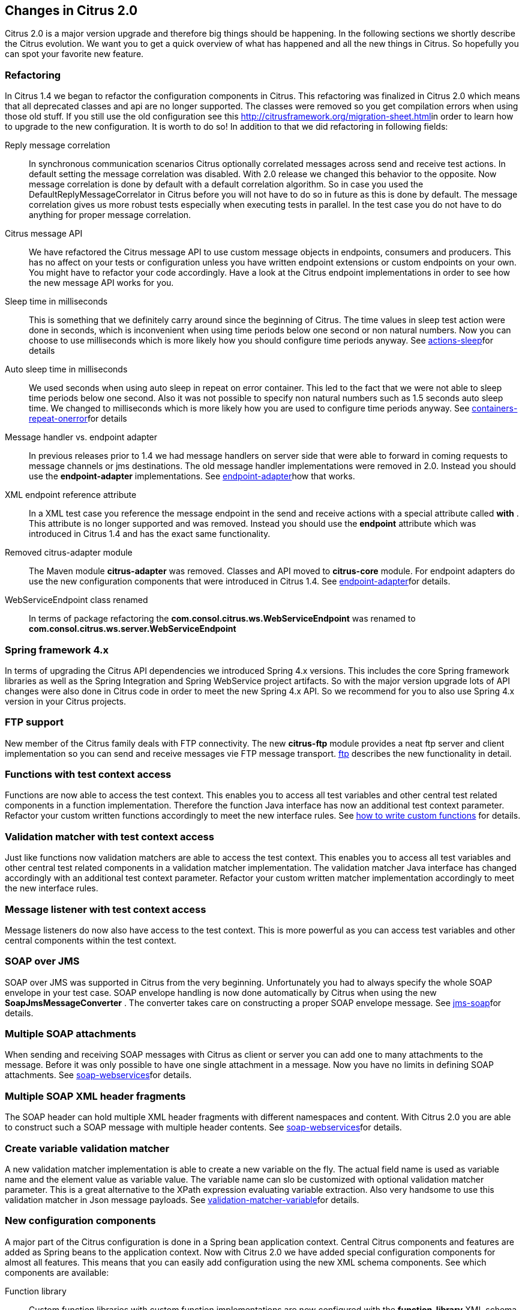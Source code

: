 [[changes-2-0]]
== Changes in Citrus 2.0

Citrus 2.0 is a major version upgrade and therefore big things should be happening. In the following sections we shortly describe the Citrus evolution. We want you to get a quick overview of what has happened and all the new things in Citrus. So hopefully you can spot your favorite new feature.

[[changes-2-0-refactoring]]
=== Refactoring

In Citrus 1.4 we began to refactor the configuration components in Citrus. This refactoring was finalized in Citrus 2.0 which means that all deprecated classes and api are no longer supported. The classes were removed so you get compilation errors when using those old stuff. If you still use the old configuration see this link:migration-sheet[http://citrusframework.org/migration-sheet.html]in order to learn how to upgrade to the new configuration. It is worth to do so! In addition to that we did refactoring in following fields:

Reply message correlation:: In synchronous communication scenarios Citrus optionally correlated messages across send and receive test actions. In default setting the message correlation was disabled. With 2.0 release we changed this behavior to the opposite. Now message correlation is done by default with a default correlation algorithm. So in case you used the DefaultReplyMessageCorrelator in Citrus before you will not have to do so in future as this is done by default. The message correlation gives us more robust tests especially when executing tests in parallel. In the test case you do not have to do anything for proper message correlation.
Citrus message API:: We have refactored the Citrus message API to use custom message objects in endpoints, consumers and producers. This has no affect on your tests or configuration unless you have written endpoint extensions or custom endpoints on your own. You might have to refactor your code accordingly. Have a look at the Citrus endpoint implementations in order to see how the new message API works for you.
Sleep time in milliseconds:: This is something that we definitely carry around since the beginning of Citrus. The time values in sleep test action were done in seconds, which is inconvenient when using time periods below one second or non natural numbers. Now you can choose to use milliseconds which is more likely how you should configure time periods anyway. See link:actions-sleep[actions-sleep]for details
Auto sleep time in milliseconds:: We used seconds when using auto sleep in repeat on error container. This led to the fact that we were not able to sleep time periods below one second. Also it was not possible to specify non natural numbers such as 1.5 seconds auto sleep time. We changed to milliseconds which is more likely how you are used to configure time periods anyway. See link:containers-repeat-onerror[containers-repeat-onerror]for details
Message handler vs. endpoint adapter:: In previous releases prior to 1.4 we had message handlers on server side that were able to forward in coming requests to message channels or jms destinations. The old message handler implementations were removed in 2.0. Instead you should use the *endpoint-adapter* implementations. See link:endpoint-adapter[endpoint-adapter]how that works.
XML endpoint reference attribute:: In a XML test case you reference the message endpoint in the send and receive actions with a special attribute called *with* . This attribute is no longer supported and was removed. Instead you should use the *endpoint* attribute which was introduced in Citrus 1.4 and has the exact same functionality.
Removed citrus-adapter module:: The Maven module *citrus-adapter* was removed. Classes and API moved to *citrus-core* module. For endpoint adapters do use the new configuration components that were introduced in Citrus 1.4. See link:endpoint-adapter[endpoint-adapter]for details.
WebServiceEndpoint class renamed:: In terms of package refactoring the *com.consol.citrus.ws.WebServiceEndpoint* was renamed to *com.consol.citrus.ws.server.WebServiceEndpoint*

[[changes-spring-framework-4-x]]
=== Spring framework 4.x

In terms of upgrading the Citrus API dependencies we introduced Spring 4.x versions. This includes the core Spring framework libraries as well as the Spring Integration and Spring WebService project artifacts. So with the major version upgrade lots of API changes were also done in Citrus code in order to meet the new Spring 4.x API. So we recommend for you to also use Spring 4.x version in your Citrus projects.

[[changes-ftp]]
=== FTP support

New member of the Citrus family deals with FTP connectivity. The new *citrus-ftp* module provides a neat ftp server and client implementation so you can send and receive messages vie FTP message transport. link:ftp[ftp] describes the new functionality in detail.

[[changes-functions-with-test-context-access]]
=== Functions with test context access

Functions are now able to access the test context. This enables you to access all test variables and other central test related components in a function implementation. Therefore the function Java interface has now an additional test context parameter. Refactor your custom written functions accordingly to meet the new interface rules. See link:http://www.citrusframework.org/tutorials-functions.html[how to write custom functions] for details.

[[changes-validation-matcher-with-test-context-access]]
=== Validation matcher with test context access

Just like functions now validation matchers are able to access the test context. This enables you to access all test variables and other central test related components in a validation matcher implementation. The validation matcher Java interface has changed accordingly with an additional test context parameter. Refactor your custom written matcher implementation accordingly to meet the new interface rules.

[[changes-message-listener-with-test-context-access]]
=== Message listener with test context access

Message listeners do now also have access to the test context. This is more powerful as you can access test variables and other central components within the test context.

[[changes-soap-over-jms]]
=== SOAP over JMS

SOAP over JMS was supported in Citrus from the very beginning. Unfortunately you had to always specify the whole SOAP envelope in your test case. SOAP envelope handling is now done automatically by Citrus when using the new *SoapJmsMessageConverter* . The converter takes care on constructing a proper SOAP envelope message. See link:jms-soap[jms-soap]for details.

[[changes-multiple-soap-attachments]]
=== Multiple SOAP attachments

When sending and receiving SOAP messages with Citrus as client or server you can add one to many attachments to the message. Before it was only possible to have one single attachment in a message. Now you have no limits in defining SOAP attachments. See link:soap-webservices[soap-webservices]for details.

[[changes-multiple-soap-xml-header-fragments]]
=== Multiple SOAP XML header fragments

The SOAP header can hold multiple XML header fragments with different namespaces and content. With Citrus 2.0 you are able to construct such a SOAP message with multiple header contents. See link:soap-webservices[soap-webservices]for details.

[[changes-create-variable-validation-matcher]]
=== Create variable validation matcher

A new validation matcher implementation is able to create a new variable on the fly. The actual field name is used as variable name and the element value as variable value. The variable name can slo be customized with optional validation matcher parameter. This is a great alternative to the XPath expression evaluating variable extraction. Also very handsome to use this validation matcher in Json message payloads. See link:validation-matcher-variable[validation-matcher-variable]for details.

[[changes-new-configuration-components]]
=== New configuration components

A major part of the Citrus configuration is done in a Spring bean application context. Central Citrus components and features are added as Spring beans to the application context. Now with Citrus 2.0 we have added special configuration components for almost all features. This means that you can easily add configuration using the new XML schema components. See which components are available:

Function library:: Custom function libraries with custom function implementations are now configured with the *function-library* XML schema components in the Spring application context configuration. See link:functions[functions] for details.
Validation matcher library:: Custom validation matcher implementations are now configured with the *validation-matcher-library* XML schema components in the Spring application context configuration. See link:validation-matchers[validation-matchers]for details.
Data dictionary:: Data dictionaries apply to all messages send and received in test cases. You can define multiple dictionaries using the *data-dictionary* XML schema components in the Spring application context configuration. See link:data-dictionary[data-dictionary] for details.
Namespace context:: Configuration of a global namespace context is necessary for XML message payloads and XPath expressions used in the test cases. The *namespace-context* XML schema component is used in the Spring application context configuration and simplifies the configuration. See link:xpath[xpath] for details.

[[changes-before-after-suite-components]]
=== Before/after suite components

When executing test actions before the actual test run you can use the sequence before suite components. We have improved these components to use a special XML schema. This enables easy configuration of both before and after suite actions. In addition to that you can bind the suite actions to special packages, test names or suite names. So you can now have more than one sequence before suite at the same time. According to the environment settings the before suite actions are executed or left out. Last not least we have done the same improvement to the before test actions and we have introduced a after test sequence component for execution after each test. See how this is done in link:testsuite[testsuite].

[[changes-citrus-jms-module]]
=== Citrus JMS module

JMS support has been a major part of Citrus from the very beginning. Up to now the JMS features were located in *citrus-core* Maven module. With Citrus 2.0 we introduced a separate *citrus-jms* Maven module. This means that you might have to add proper Maven dependency of this new module in your existing project when using JMS. See how this is done in link:jms[jms].
